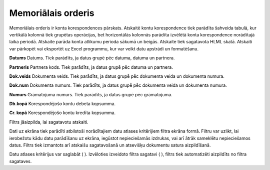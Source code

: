 .. 525 Memoriālais orderis*********************** 


Memoriālais orderis ir konta korespondences pārskats. Atskaitē kontu
korespondence tiek parādīta šahveida tabulā, kur vertikālā kolonnā
tiek grupētas operācijas, bet horizontālās kolonnās parādīta izvēlētā
konta korespondence norādītajā laika periodā. Atskaite parāda konta
atlikumu perioda sākumā un beigās. Atskaite tiek sagatavota HLML
skatā. Atskaiti var pārkopēt vai eksportēt uz Excel programmu, kur var
veikt datu apstrādi un formatēšanu.



**Datums**
Datums. Tiek parādīts, ja datus grupē pēc datuma, datuma un partnera.

**Partneris**
Partnera kods. Tiek parādīts, ja datus grupē pēc datuma un partnera.

**Dok.veids**
Dokumenta veids. Tiek parādīts, ja datus grupē pēc dokumenta veida un
dokumenta numura.

**Dok.num**
Dokumenta numurs. Tiek parādīts, ja datus grupē pēc dokumenta veida un
dokumenta numura.

**Numurs**
Grāmatojuma numurs. Tiek parādīts, ja datus grupē pēc grāmatojuma.

**Db.kopā**
Korespondējošo kontu debeta kopsumma.

**Cr. kopā**
Korespondējošo kontu kredīta kopsumma.



Filtrs jāaizpilda, lai sagatavotu atskaiti.

Dati uz ekrāna tiek parādīti atbilstoši norādītajiem datu atlases
kritērijiem filtra ekrāna formā. Filtru var uzlikt, lai ierobežotu
kādu datu parādīšanu uz ekrāna, iegūstot nepieciešamās izdrukas, vai
arī ātrāk sameklētu nepieciešamos datus. Filtrs tiek izmantots arī
atskaišu sagatavošanā un atsevišķu dokumentu satura aizpildīšanā.

Datu atlases kritērijus var saglabāt ( |images_ozols/24938.png| ).
Izvēloties izveidoto filtra sagatavi ( |images_ozols/24943.png| ),
filtrs tiek automatizēti aizpildīts no filtra sagataves.

.. |images_ozols/24938.png| image:: images_ozols/24938.png
    :scale: 100%

.. |images_ozols/24943.png| image:: images_ozols/24943.png
    :scale: 100%

 